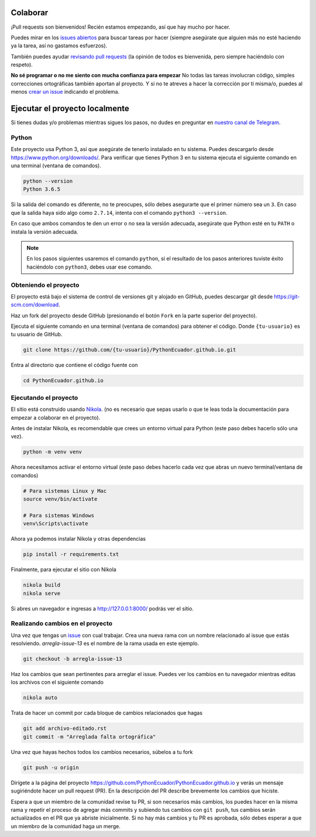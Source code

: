 .. title: Colaborar
.. slug: colaborar
.. tags: 
.. category: 
.. link: 
.. description: 
.. type: text
.. template: pagina.tmpl

Colaborar
---------

¡Pull requests son bienvenidos! Recién estamos empezando,
así que hay mucho por hacer.

Puedes mirar en los `issues abiertos <https://github.com/PythonEcuador/PythonEcuador.github.io/issues>`_
para buscar tareas por hacer
(siempre asegúrate que alguien más no esté haciendo ya la tarea, así no gastamos esfuerzos).

También puedes ayudar `revisando pull requests <https://github.com/PythonEcuador/PythonEcuador.github.io/pulls>`_
(la opinión de todos es bienvenida, pero siempre haciéndolo con respeto).

**No sé programar o no me siento con mucha confianza para empezar**
No todas las tareas involucran código,
simples correcciones ortográficas también aportan al proyecto.
Y si no te atreves a hacer la corrección por ti misma/o,
puedes al menos `crear un issue <https://github.com/PythonEcuador/PythonEcuador.github.io/issues/new>`_ indicando el problema.

Ejecutar el proyecto localmente
-------------------------------

Si tienes dudas y/o problemas mientras sigues los pasos,
no dudes en preguntar en `nuestro canal de Telegram <https://t.me/pythonecuador>`_.

Python
######

Este proyecto usa Python 3, así que asegúrate de tenerlo instalado en tu sistema.
Puedes descargarlo desde https://www.python.org/downloads/.
Para verificar que tienes Python 3 en tu sistema ejecuta el siguiente comando en una terminal
(ventana de comandos).

.. code:: bash

   python --version
   Python 3.6.5

Si la salida del comando es diferente, no te preocupes, sólo debes asegurarte que el primer número sea un ``3``.
En caso que la salida haya sido algo como ``2.7.14``, intenta con el comando ``python3 --version``.

En caso que ambos comandos te den un error o no sea la versión adecuada,
asegúrate que Python esté en tu ``PATH`` o instala la versión adecuada.

.. note::

   En los pasos siguientes usaremos el comando ``python``,
   si el resultado de los pasos anteriores tuviste éxito haciéndolo con ``python3``,
   debes usar ese comando.

Obteniendo el proyecto
######################

El proyecto está bajo el sistema de control de versiones git y alojado en GitHub,
puedes descargar git desde https://git-scm.com/download.

Haz un fork del proyecto desde GitHub (presionando el botón ``Fork`` en la parte superior del proyecto).

Ejecuta el siguiente comando en una terminal (ventana de comandos)
para obtener el código. Donde ``{tu-usuario}`` es tu usuario de GitHub.

.. code:: bash

   git clone https://github.com/{tu-usuario}/PythonEcuador.github.io.git

Entra al directorio que contiene el código fuente con

.. code:: bash
   
   cd PythonEcuador.github.io

Ejecutando el proyecto
######################

El sitio está construido usando `Nikola <https://getnikola.com>`_.
(no es necesario que sepas usarlo o que te leas toda la documentación para empezar a colaborar en el proyecto).

Antes de instalar Nikola, es recomendable que crees un entorno virtual para Python
(este paso debes hacerlo sólo una vez).

.. code:: bash

   python -m venv venv

Ahora necesitamos activar el entorno virtual
(este paso debes hacerlo cada vez que abras un nuevo terminal/ventana de comandos)

.. code:: bash

   # Para sistemas Linux y Mac
   source venv/bin/activate

   # Para sistemas Windows
   venv\Scripts\activate

Ahora ya podemos instalar Nikola y otras dependencias

.. code:: bash

   pip install -r requirements.txt

Finalmente, para ejecutar el sitio con Nikola

.. code:: bash
   
   nikola build
   nikola serve

Si abres un navegador e ingresas a http://127.0.0.1:8000/ podrás ver el sitio.

Realizando cambios en el proyecto
#################################

Una vez que tengas un `issue <https://github.com/PythonEcuador/PythonEcuador.github.io/issues>`_ con cual trabajar.
Crea una nueva rama con un nombre relacionado al issue que estás resolviendo.
`arregla-issue-13` es el nombre de la rama usada en este ejemplo.

.. code:: bash

   git checkout -b arregla-issue-13

Haz los cambios que sean pertinentes para arreglar el issue.
Puedes ver los cambios en tu navegador mientras editas los archivos con el siguiente comando

.. code:: bash

   nikola auto

Trata de hacer un commit por cada bloque de cambios relacionados que hagas

.. code:: bash

   git add archivo-editado.rst
   git commit -m "Arreglada falta ortográfica"

Una vez que hayas hechos todos los cambios necesarios, súbelos a tu fork

.. code:: bash

   git push -u origin

Dirígete a la página del proyecto https://github.com/PythonEcuador/PythonEcuador.github.io
y verás un mensaje sugiriéndote hacer un pull request (PR).
En la descripción del PR describe brevemente los cambios que hiciste.

Espera a que un miembro de la comunidad revise tu PR,
si son necesarios más cambios, los puedes hacer en la misma rama
y repetir el proceso de agregar más commits y subiendo tus cambios con ``git push``,
tus cambios serán actualizados en el PR que ya abriste inicialmente.
Si no hay más cambios y tu PR es aprobada, sólo debes esperar a que un miembro de la comunidad haga un merge.
